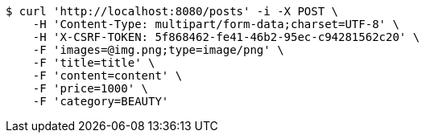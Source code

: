 [source,bash]
----
$ curl 'http://localhost:8080/posts' -i -X POST \
    -H 'Content-Type: multipart/form-data;charset=UTF-8' \
    -H 'X-CSRF-TOKEN: 5f868462-fe41-46b2-95ec-c94281562c20' \
    -F 'images=@img.png;type=image/png' \
    -F 'title=title' \
    -F 'content=content' \
    -F 'price=1000' \
    -F 'category=BEAUTY'
----